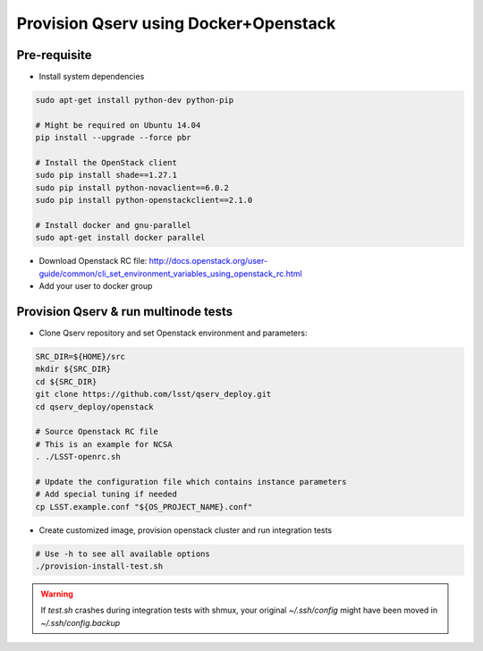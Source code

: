 **************************************
Provision Qserv using Docker+Openstack
**************************************

Pre-requisite
-------------

* Install system dependencies

.. code-block:: bash

   sudo apt-get install python-dev python-pip

   # Might be required on Ubuntu 14.04
   pip install --upgrade --force pbr

   # Install the OpenStack client
   sudo pip install shade==1.27.1
   sudo pip install python-novaclient==6.0.2
   sudo pip install python-openstackclient==2.1.0

   # Install docker and gnu-parallel
   sudo apt-get install docker parallel

* Download Openstack RC file: http://docs.openstack.org/user-guide/common/cli_set_environment_variables_using_openstack_rc.html

* Add your user to docker group


Provision Qserv & run multinode tests
-------------------------------------

* Clone Qserv repository and set Openstack environment and parameters:

.. code-block:: bash

   SRC_DIR=${HOME}/src
   mkdir ${SRC_DIR}
   cd ${SRC_DIR}
   git clone https://github.com/lsst/qserv_deploy.git
   cd qserv_deploy/openstack

   # Source Openstack RC file
   # This is an example for NCSA
   . ./LSST-openrc.sh

   # Update the configuration file which contains instance parameters
   # Add special tuning if needed
   cp LSST.example.conf "${OS_PROJECT_NAME}.conf"

* Create customized image, provision openstack cluster and run integration tests

.. code-block:: bash

    # Use -h to see all available options
    ./provision-install-test.sh

.. warning::
   If `test.sh` crashes during integration tests with shmux,
   your original `~/.ssh/config` might have been moved in `~/.ssh/config.backup`

